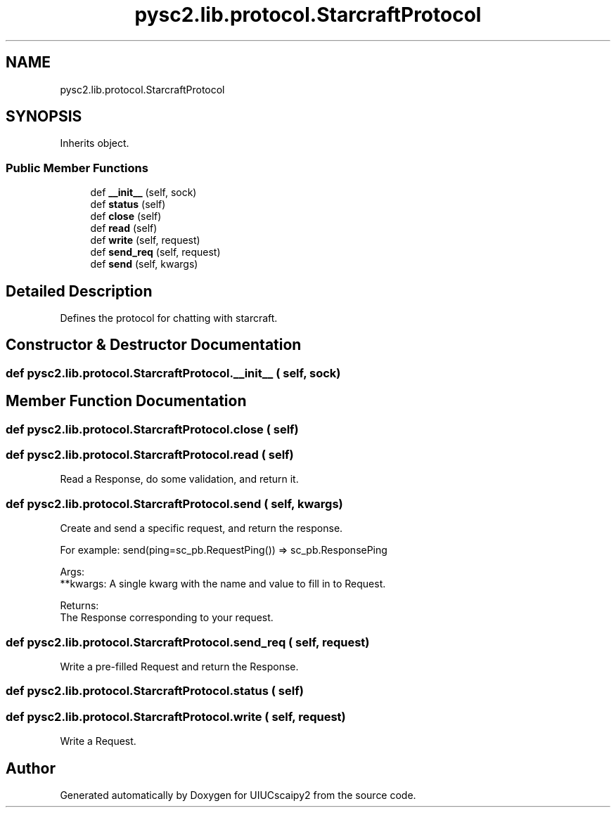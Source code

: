 .TH "pysc2.lib.protocol.StarcraftProtocol" 3 "Fri Sep 28 2018" "UIUCscaipy2" \" -*- nroff -*-
.ad l
.nh
.SH NAME
pysc2.lib.protocol.StarcraftProtocol
.SH SYNOPSIS
.br
.PP
.PP
Inherits object\&.
.SS "Public Member Functions"

.in +1c
.ti -1c
.RI "def \fB__init__\fP (self, sock)"
.br
.ti -1c
.RI "def \fBstatus\fP (self)"
.br
.ti -1c
.RI "def \fBclose\fP (self)"
.br
.ti -1c
.RI "def \fBread\fP (self)"
.br
.ti -1c
.RI "def \fBwrite\fP (self, request)"
.br
.ti -1c
.RI "def \fBsend_req\fP (self, request)"
.br
.ti -1c
.RI "def \fBsend\fP (self, kwargs)"
.br
.in -1c
.SH "Detailed Description"
.PP 

.PP
.nf
Defines the protocol for chatting with starcraft.
.fi
.PP
 
.SH "Constructor & Destructor Documentation"
.PP 
.SS "def pysc2\&.lib\&.protocol\&.StarcraftProtocol\&.__init__ ( self,  sock)"

.SH "Member Function Documentation"
.PP 
.SS "def pysc2\&.lib\&.protocol\&.StarcraftProtocol\&.close ( self)"

.SS "def pysc2\&.lib\&.protocol\&.StarcraftProtocol\&.read ( self)"

.PP
.nf
Read a Response, do some validation, and return it.
.fi
.PP
 
.SS "def pysc2\&.lib\&.protocol\&.StarcraftProtocol\&.send ( self,  kwargs)"

.PP
.nf
Create and send a specific request, and return the response.

For example: send(ping=sc_pb.RequestPing()) => sc_pb.ResponsePing

Args:
  **kwargs: A single kwarg with the name and value to fill in to Request.

Returns:
  The Response corresponding to your request.

.fi
.PP
 
.SS "def pysc2\&.lib\&.protocol\&.StarcraftProtocol\&.send_req ( self,  request)"

.PP
.nf
Write a pre-filled Request and return the Response.
.fi
.PP
 
.SS "def pysc2\&.lib\&.protocol\&.StarcraftProtocol\&.status ( self)"

.SS "def pysc2\&.lib\&.protocol\&.StarcraftProtocol\&.write ( self,  request)"

.PP
.nf
Write a Request.
.fi
.PP
 

.SH "Author"
.PP 
Generated automatically by Doxygen for UIUCscaipy2 from the source code\&.
